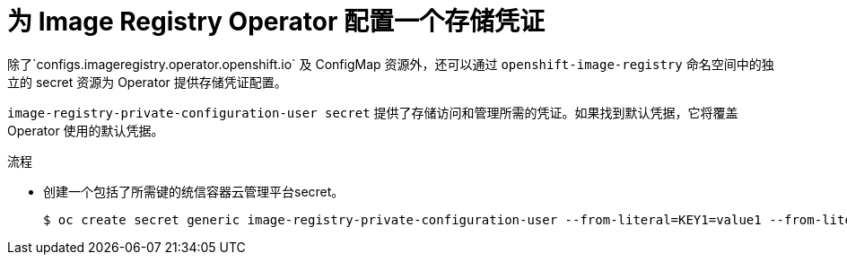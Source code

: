 // Module included in the following assemblies:
//
// * registry/configuring-registry-operator.adoc


:_content-type: PROCEDURE
[id="registry-operator-config-resources-storage-credentials_{context}"]
= 为 Image Registry Operator 配置一个存储凭证

除了`configs.imageregistry.operator.openshift.io` 及 ConfigMap 资源外，还可以通过 `openshift-image-registry` 命名空间中的独立的 secret 资源为 Operator 提供存储凭证配置。

`image-registry-private-configuration-user secret` 提供了存储访问和管理所需的凭证。如果找到默认凭据，它将覆盖 Operator 使用的默认凭据。

.流程

* 创建一个包括了所需键的统信容器云管理平台secret。
+
[source,terminal]
----
$ oc create secret generic image-registry-private-configuration-user --from-literal=KEY1=value1 --from-literal=KEY2=value2 --namespace openshift-image-registry
----


// Undefine the attribute to catch any errors at the end
:!KEY1:
